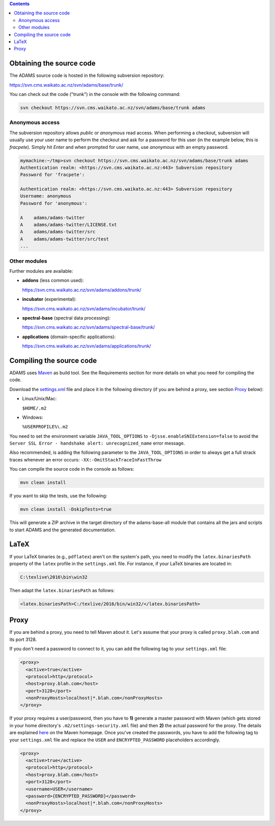 .. title: Get Started - Source code
.. slug: dev-get-started-sourcecode
.. date: 2015-12-18 14:46:52 UTC+13:00
.. tags: 
.. category: 
.. link: 
.. description: 
.. type: text
.. author: FracPete

.. contents::


Obtaining the source code
=========================

The ADAMS source code is hosted in the following subversion repository:

`https://svn.cms.waikato.ac.nz/svn/adams/base/trunk/ <base_>`_

You can check out the code ("trunk") in the console with the following command:

.. code:: bash

   svn checkout https://svn.cms.waikato.ac.nz/svn/adams/base/trunk adams

Anonymous access
----------------

The subversion repository allows *public* or *anonymous* read access. 
When performing a checkout, subversion will usually use your user name to 
perform the checkout and ask for a password for this user (in the example 
below, this is *fracpete*). Simply hit *Enter* and when prompted for user
name, use *anonymous* with an empty password.

.. code::

   mymachine:~/tmp>svn checkout https://svn.cms.waikato.ac.nz/svn/adams/base/trunk adams
   Authentication realm: <https://svn.cms.waikato.ac.nz:443> Subversion repository
   Password for 'fracpete': 
   
   Authentication realm: <https://svn.cms.waikato.ac.nz:443> Subversion repository
   Username: anonymous
   Password for 'anonymous': 
   
   A    adams/adams-twitter
   A    adams/adams-twitter/LICENSE.txt
   A    adams/adams-twitter/src
   A    adams/adams-twitter/src/test
   ...


Other modules
-------------

Further modules are available:

* **addons** (less common used):

  `https://svn.cms.waikato.ac.nz/svn/adams/addons/trunk/ <addons_>`_

* **incubator** (experimental):

  `https://svn.cms.waikato.ac.nz/svn/adams/incubator/trunk/ <incubator_>`_

* **spectral-base** (spectral data processing):

  `https://svn.cms.waikato.ac.nz/svn/adams/spectral-base/trunk/ <spectral-base_>`_

* **applications** (domain-specific applications):

  `https://svn.cms.waikato.ac.nz/svn/adams/applications/trunk/ <applications_>`_


Compiling the source code
=========================

ADAMS uses Maven_ as build tool. See the Requirements section for more details
on what you need for compiling the code.

Download the settings.xml_ file and place it in the following directory (if you
are behind a proxy, see section Proxy_ below):

* Linux/Unix/Mac: 

  ``$HOME/.m2``

* Windows: 

  ``%USERPROFILE%\.m2``

You need to set the environment variable ``JAVA_TOOL_OPTIONS`` to
``-Djsse.enableSNIExtension=false`` to avoid the ``Server SSL Error - handshake
alert: unrecognized_name`` error message.

Also recommended, is adding the following parameter to the ``JAVA_TOOL_OPTIONS`` in
order to always get a full strack traces whenever an error occurs:
``-XX:-OmitStackTraceInFastThrow``

You can compile the source code in the console as follows:

.. code:: bash

   mvn clean install

If you want to skip the tests, use the following:

.. code:: bash

   mvn clean install -DskipTests=true

This will generate a ZIP archive in the target directory of the adams-base-all
module that contains all the jars and scripts to start ADAMS and the generated
documentation.


LaTeX
=====

If your LaTeX binaries (e.g., ``pdflatex``) aren't on the system's path, you
need to modify the ``latex.binariesPath`` property of the ``latex`` profile in
the ``settings.xml`` file. For instance, if your LaTeX binaries are located in:

.. code:: bat

   C:\texlive\2016\bin\win32

Then adapt the ``latex.binariesPath`` as follows:

.. code:: xml

   <latex.binariesPath>C:/texlive/2016/bin/win32/</latex.binariesPath>



Proxy
=====

If you are behind a proxy, you need to tell Maven about it. Let's assume that
your proxy is called ``proxy.blah.com`` and its port 3128.

If you don't need a password to connect to it, you can add the following tag to
your ``settings.xml`` file:

.. code:: xml

   <proxy>
     <active>true</active>
     <protocol>http</protocol>
     <host>proxy.blah.com</host>
     <port>3128</port>
     <nonProxyHosts>localhost|*.blah.com</nonProxyHosts>
   </proxy>

If your proxy requires a user/password, then you have to **1)** generate a master
password with Maven (which gets stored in your home directory's
``.m2/settings-security.xml`` file) and then **2)** the actual password for the
proxy. The details are explained `here <encryption_>`_ on the Maven
homepage. Once you've created the passwords, you have to add the following
tag to your ``settings.xml`` file and replace the ``USER`` and
``ENCRYPTED_PASSWORD`` placeholders accordingly.

.. code:: xml

   <proxy>
     <active>true</active>
     <protocol>http</protocol>
     <host>proxy.blah.com</host>
     <port>3128</port>
     <username>USER</username>
     <password>{ENCRYPTED_PASSWORD}</password>
     <nonProxyHosts>localhost|*.blah.com</nonProxyHosts>
   </proxy>


.. _base: https://svn.cms.waikato.ac.nz/svn/adams/base/trunk/
.. _addons: https://svn.cms.waikato.ac.nz/svn/adams/addons/trunk/
.. _incubator: https://svn.cms.waikato.ac.nz/svn/adams/incubator/trunk/
.. _spectral-base: https://svn.cms.waikato.ac.nz/svn/adams/spectral-base/trunk/
.. _applications: https://svn.cms.waikato.ac.nz/svn/adams/applications/trunk/
.. _Maven: http://maven.apache.org/
.. _settings.xml: https://adams.cms.waikato.ac.nz/resources/settings.xml
.. _encryption: http://maven.apache.org/guides/mini/guide-encryption.html

